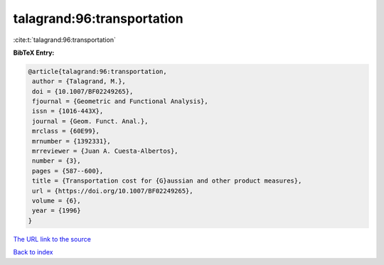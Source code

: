 talagrand:96:transportation
===========================

:cite:t:`talagrand:96:transportation`

**BibTeX Entry:**

.. code-block:: bibtex

   @article{talagrand:96:transportation,
    author = {Talagrand, M.},
    doi = {10.1007/BF02249265},
    fjournal = {Geometric and Functional Analysis},
    issn = {1016-443X},
    journal = {Geom. Funct. Anal.},
    mrclass = {60E99},
    mrnumber = {1392331},
    mrreviewer = {Juan A. Cuesta-Albertos},
    number = {3},
    pages = {587--600},
    title = {Transportation cost for {G}aussian and other product measures},
    url = {https://doi.org/10.1007/BF02249265},
    volume = {6},
    year = {1996}
   }
`The URL link to the source <ttps://doi.org/10.1007/BF02249265}>`_


`Back to index <../By-Cite-Keys.html>`_
